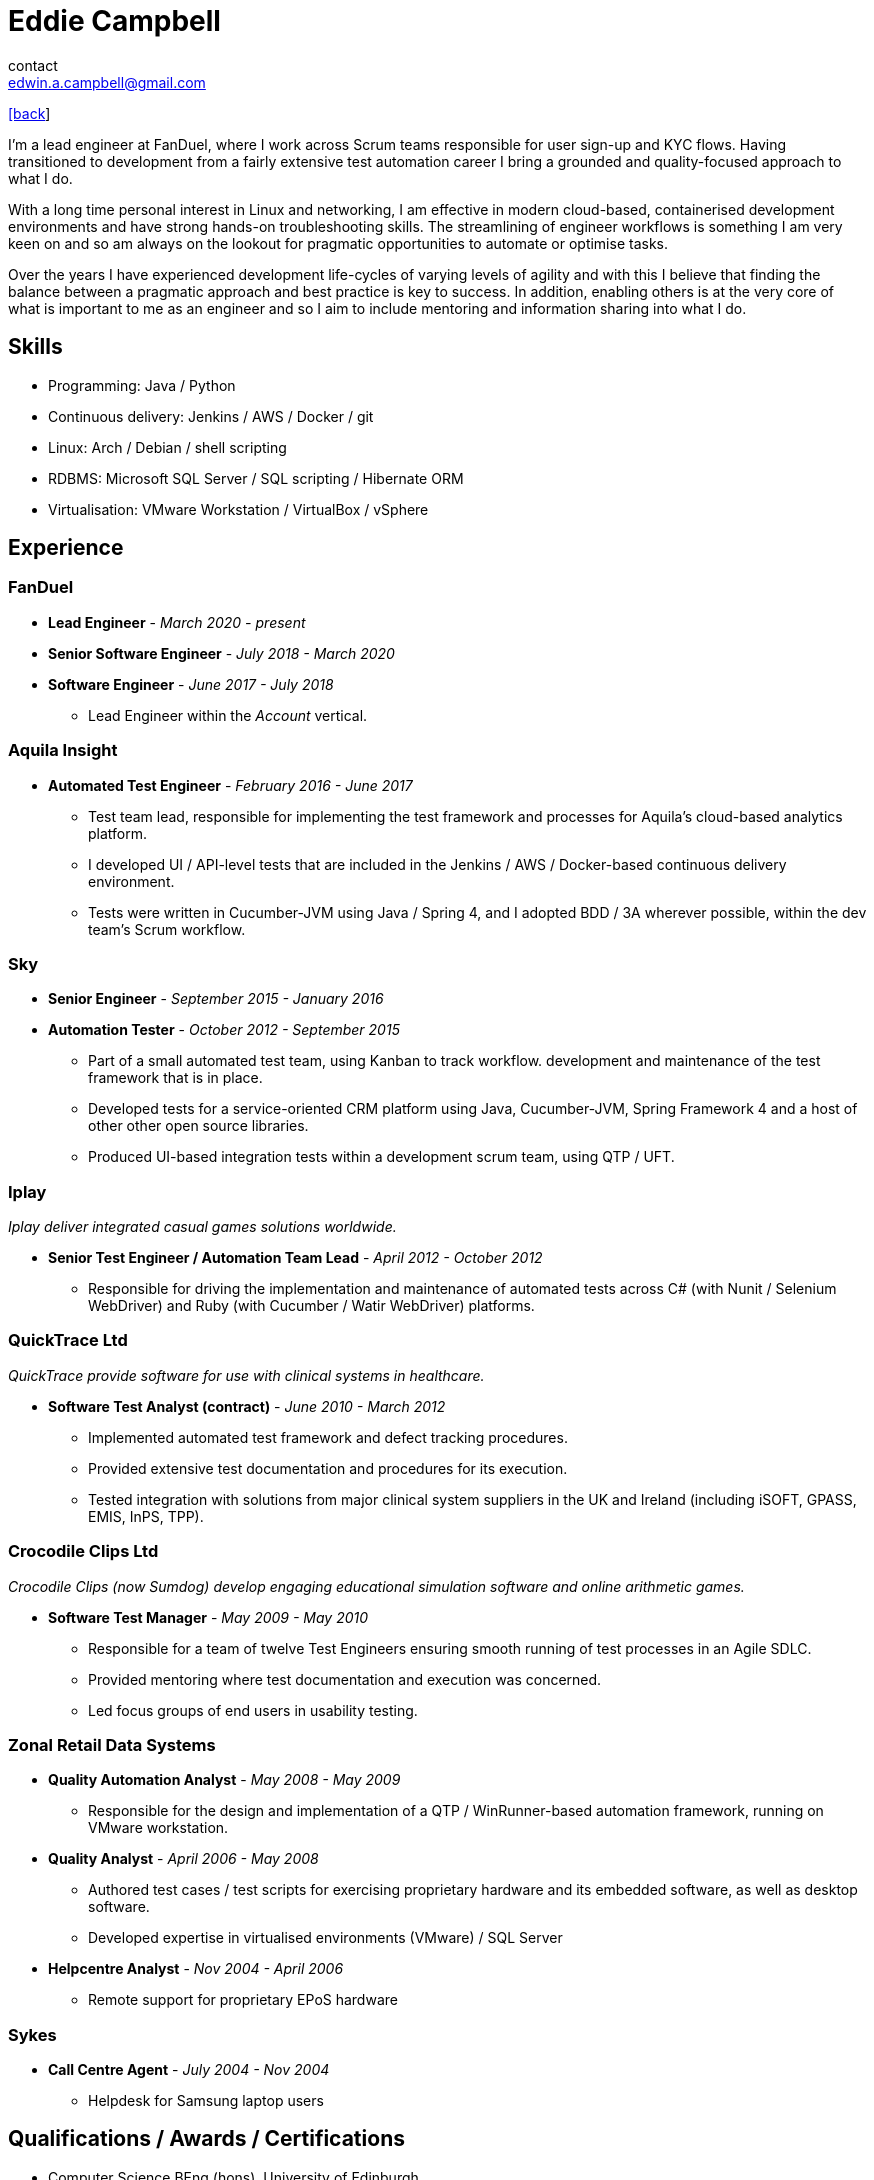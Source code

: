 = Eddie Campbell
contact <edwin.a.campbell@gmail.com>
:nofooter:

link:index.html[[back]]

I’m a lead engineer at FanDuel, where I work across Scrum teams responsible for
user sign-up and KYC flows. Having transitioned to development from a fairly
extensive test automation career I bring a grounded and quality-focused approach
to what I do.

With a long time personal interest in Linux and networking, I am effective in
modern cloud-based, containerised development environments and have strong
hands-on troubleshooting skills. The streamlining of engineer workflows is
something I am very keen on and so am always on the lookout for pragmatic
opportunities to automate or optimise tasks.

Over the years I have experienced development life-cycles of varying levels of
agility and with this I believe that finding the balance between a pragmatic
approach and best practice is key to success. In addition, enabling others is at
the very core of what is important to me as an engineer and so I aim to include
mentoring and information sharing into what I do.

== Skills
* Programming: Java / Python
* Continuous delivery: Jenkins / AWS / Docker / git
* Linux: Arch / Debian / shell scripting
* RDBMS: Microsoft SQL Server / SQL scripting / Hibernate ORM
* Virtualisation: VMware Workstation / VirtualBox / vSphere

== Experience
=== FanDuel
* *Lead Engineer* - _March 2020 - present_
* *Senior Software Engineer* - _July 2018 - March 2020_
* *Software Engineer* - _June 2017 - July 2018_
- Lead Engineer within the _Account_ vertical.

=== Aquila Insight
* *Automated Test Engineer* - _February 2016 - June 2017_
- Test team lead, responsible for implementing the test framework and processes
  for Aquila’s cloud-based analytics platform.
- I developed UI / API-level tests that are included in the Jenkins / AWS /
  Docker-based continuous delivery environment.
- Tests were written in Cucumber-JVM using Java / Spring 4, and I adopted BDD /
  3A wherever possible, within the dev team’s Scrum workflow.

=== Sky
* *Senior Engineer* - _September 2015 - January 2016_
* *Automation Tester* - _October 2012 - September 2015_
- Part of a small automated test team, using Kanban to track workflow.
  development and maintenance of the test framework that is in place.
- Developed tests for a service-oriented CRM platform using Java, Cucumber-JVM,
  Spring Framework 4 and a host of other other open source libraries.
- Produced UI-based integration tests within a development scrum team, using QTP
  / UFT.

=== Iplay
_Iplay deliver integrated casual games solutions worldwide._

* *Senior Test Engineer / Automation Team Lead* - _April 2012 - October 2012_
- Responsible for driving the implementation and maintenance of automated tests
  across C# (with Nunit / Selenium WebDriver) and Ruby (with Cucumber / Watir
  WebDriver) platforms.

=== QuickTrace Ltd
_QuickTrace provide software for use with clinical systems in healthcare._

* *Software Test Analyst (contract)* - _June 2010 - March 2012_
- Implemented automated test framework and defect tracking procedures.
- Provided extensive test documentation and procedures for its execution.
- Tested integration with solutions from major clinical system suppliers in the
UK and Ireland (including iSOFT, GPASS, EMIS, InPS, TPP).

=== Crocodile Clips Ltd
_Crocodile Clips (now Sumdog) develop engaging educational simulation software
and online arithmetic games._

* *Software Test Manager* - _May 2009 - May 2010_
- Responsible for a team of twelve Test Engineers ensuring smooth running of
  test processes in an Agile SDLC.
- Provided mentoring where test documentation and execution was concerned.  
- Led focus groups of end users in usability testing.

=== Zonal Retail Data Systems
* *Quality Automation Analyst* - _May 2008 - May 2009_
- Responsible for the design and implementation of a QTP / WinRunner-based
  automation framework, running on VMware workstation.
* *Quality Analyst* - _April 2006 - May 2008_
- Authored test cases / test scripts for exercising proprietary hardware and its
  embedded software, as well as desktop software.
- Developed expertise in virtualised environments (VMware) / SQL Server
* *Helpcentre Analyst* - _Nov 2004 - April 2006_
- Remote support for proprietary EPoS hardware

=== Sykes
* *Call Centre Agent* - _July 2004 - Nov 2004_
- Helpdesk for Samsung laptop users

== Qualifications / Awards / Certifications
* Computer Science BEng (hons), University of Edinburgh
* University of Edinburgh Sidney Michaelson Prize winner 2003 / 2004
* ISEB ISTQB Foundation Certificate
* MCDBA - Microsoft Certified Database Administrator (SQL Server 2000)
* MCTS - SQL Server 2005

== Other interests
Outside of tech I enjoy running, weights and playing bass guitar and shouting in
heavy bands.
